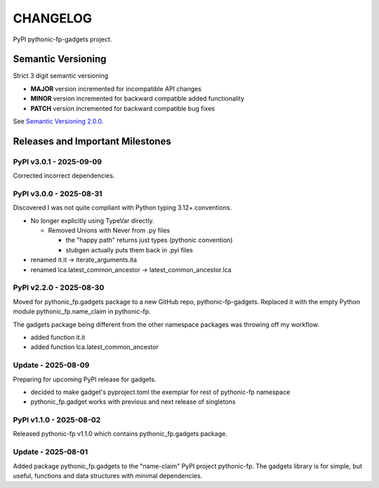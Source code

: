 CHANGELOG
=========

PyPI pythonic-fp-gadgets project.

Semantic Versioning
-------------------

Strict 3 digit semantic versioning

- **MAJOR** version incremented for incompatible API changes
- **MINOR** version incremented for backward compatible added functionality
- **PATCH** version incremented for backward compatible bug fixes

See `Semantic Versioning 2.0.0 <https://semver.org>`_.

Releases and Important Milestones
---------------------------------

PyPI v3.0.1 - 2025-09-09
~~~~~~~~~~~~~~~~~~~~~~~~

Corrected incorrect dependencies.

PyPI v3.0.0 - 2025-08-31
~~~~~~~~~~~~~~~~~~~~~~~~

Discovered I was not quite compliant with
Python typing 3.12+ conventions.

- No longer explicitly using TypeVar directly.

  - Removed Unions with Never from .py files

    - the "happy path" returns just types (pythonic convention)
    - stubgen actually puts them back in .pyi files

- renamed it.it -> iterate_arguments.ita
- renamed lca.latest_common_ancestor -> latest_common_ancestor.lca

PyPI v2.2.0 - 2025-08-30
~~~~~~~~~~~~~~~~~~~~~~~~

Moved for pythonic_fp.gadgets package to a new GitHub repo,
pythonic-fp-gadgets. Replaced it with the empty Python
module pythonic_fp.name_claim in pythonic-fp.

The gadgets package being different from the other namespace
packages was throwing off my workflow.

- added function it.it
- added function lca.latest_common_ancestor

Update - 2025-08-09
~~~~~~~~~~~~~~~~~~~

Preparing for upcoming PyPI release for gadgets.

- decided to make gadget's pyproject.toml the exemplar for rest of pythonic-fp namespace
- pythonic_fp.gadget works with previous and next release of singletons

PyPI v1.1.0 - 2025-08-02
~~~~~~~~~~~~~~~~~~~~~~~~

Released pythonic-fp v1.1.0 which contains pythonic_fp.gadgets package.

Update - 2025-08-01
~~~~~~~~~~~~~~~~~~~

Added package pythonic_fp.gadgets to the "name-claim" PyPI
project pythonic-fp. The gadgets library is for simple,
but useful, functions and data structures with minimal
dependencies.
